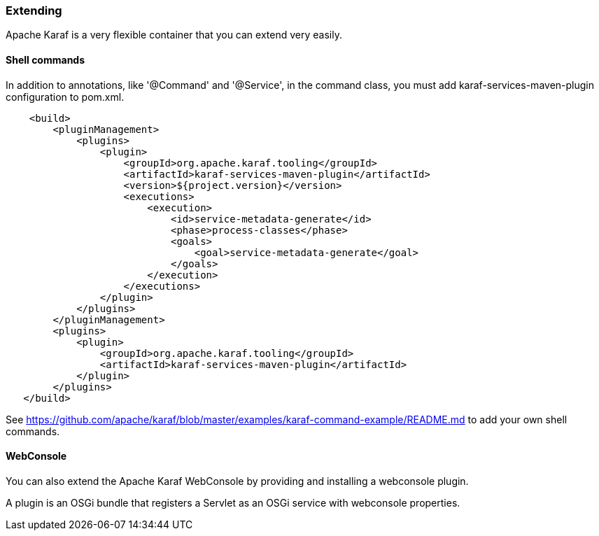 //
// Licensed under the Apache License, Version 2.0 (the "License");
// you may not use this file except in compliance with the License.
// You may obtain a copy of the License at
//
//      http://www.apache.org/licenses/LICENSE-2.0
//
// Unless required by applicable law or agreed to in writing, software
// distributed under the License is distributed on an "AS IS" BASIS,
// WITHOUT WARRANTIES OR CONDITIONS OF ANY KIND, either express or implied.
// See the License for the specific language governing permissions and
// limitations under the License.
//

=== Extending

Apache Karaf is a very flexible container that you can extend very easily.

==== Shell commands

In addition to annotations, like '@Command' and '@Service', in the command
class, you must add karaf-services-maven-plugin configuration to pom.xml.

----
    <build>
        <pluginManagement>
            <plugins>
                <plugin>
                    <groupId>org.apache.karaf.tooling</groupId>
                    <artifactId>karaf-services-maven-plugin</artifactId>
                    <version>${project.version}</version>
                    <executions>
                        <execution>
                            <id>service-metadata-generate</id>
                            <phase>process-classes</phase>
                            <goals>
                                <goal>service-metadata-generate</goal>
                            </goals>
                        </execution>
                    </executions>
                </plugin>
            </plugins>
        </pluginManagement>
        <plugins>
            <plugin>
                <groupId>org.apache.karaf.tooling</groupId>
                <artifactId>karaf-services-maven-plugin</artifactId>
            </plugin>
        </plugins>
   </build>
----
        
See https://github.com/apache/karaf/blob/master/examples/karaf-command-example/README.md to add your own shell commands.

==== WebConsole

You can also extend the Apache Karaf WebConsole by providing and installing a webconsole plugin.

A plugin is an OSGi bundle that registers a Servlet as an OSGi service with webconsole properties.
